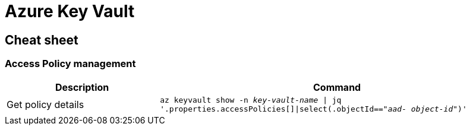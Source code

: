 = Azure Key Vault

== Cheat sheet

=== Access Policy management

[cols="30,70m"]
|===
|Description|Command

|Get policy details
|az keyvault show -n _key-vault-name_ \| jq  '.properties.accessPolicies[]\|select(.objectId=="_aad- object-id_")'

|===

